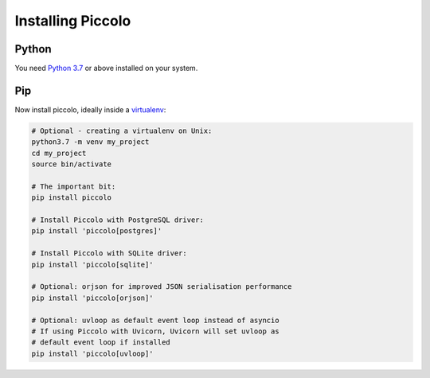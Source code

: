 Installing Piccolo
==================

Python
------

You need `Python 3.7 <https://www.python.org/downloads/>`_ or above installed on your system.

Pip
---

Now install piccolo, ideally inside a `virtualenv <https://docs.python-guide.org/dev/virtualenvs/>`_:

.. code-block:: python

    # Optional - creating a virtualenv on Unix:
    python3.7 -m venv my_project
    cd my_project
    source bin/activate

    # The important bit:
    pip install piccolo

    # Install Piccolo with PostgreSQL driver:
    pip install 'piccolo[postgres]'

    # Install Piccolo with SQLite driver:
    pip install 'piccolo[sqlite]'

    # Optional: orjson for improved JSON serialisation performance
    pip install 'piccolo[orjson]'

    # Optional: uvloop as default event loop instead of asyncio
    # If using Piccolo with Uvicorn, Uvicorn will set uvloop as
    # default event loop if installed
    pip install 'piccolo[uvloop]'
